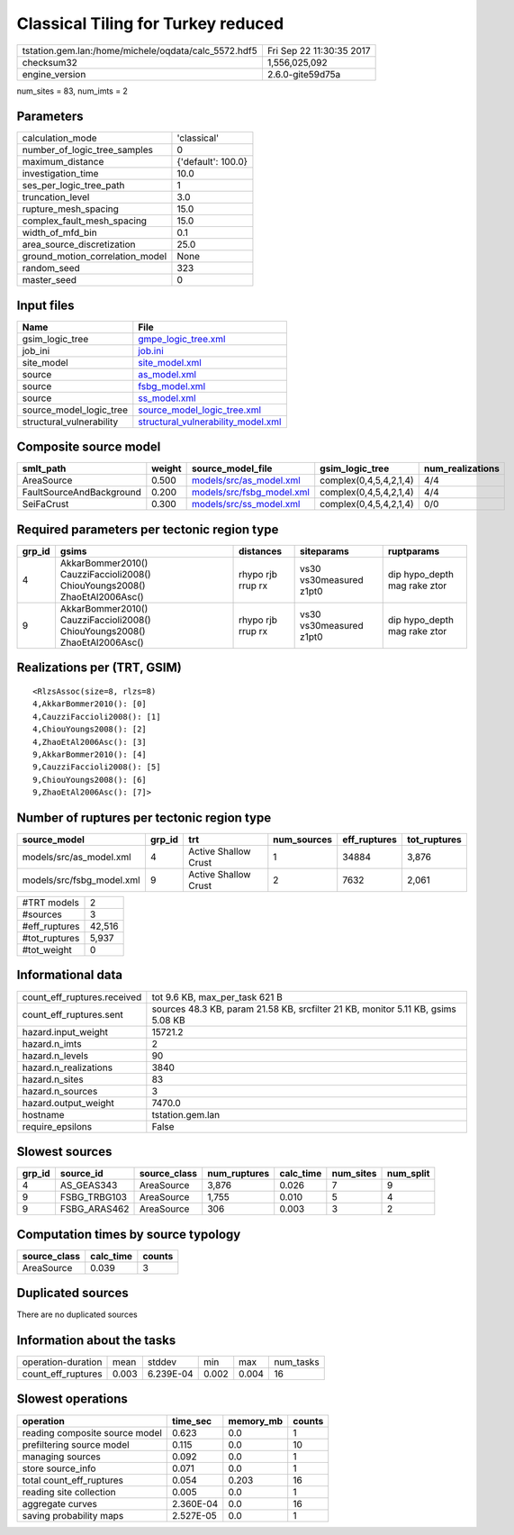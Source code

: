 Classical Tiling for Turkey reduced
===================================

==================================================== ========================
tstation.gem.lan:/home/michele/oqdata/calc_5572.hdf5 Fri Sep 22 11:30:35 2017
checksum32                                           1,556,025,092           
engine_version                                       2.6.0-gite59d75a        
==================================================== ========================

num_sites = 83, num_imts = 2

Parameters
----------
=============================== ==================
calculation_mode                'classical'       
number_of_logic_tree_samples    0                 
maximum_distance                {'default': 100.0}
investigation_time              10.0              
ses_per_logic_tree_path         1                 
truncation_level                3.0               
rupture_mesh_spacing            15.0              
complex_fault_mesh_spacing      15.0              
width_of_mfd_bin                0.1               
area_source_discretization      25.0              
ground_motion_correlation_model None              
random_seed                     323               
master_seed                     0                 
=============================== ==================

Input files
-----------
======================== ==========================================================================
Name                     File                                                                      
======================== ==========================================================================
gsim_logic_tree          `gmpe_logic_tree.xml <gmpe_logic_tree.xml>`_                              
job_ini                  `job.ini <job.ini>`_                                                      
site_model               `site_model.xml <site_model.xml>`_                                        
source                   `as_model.xml <as_model.xml>`_                                            
source                   `fsbg_model.xml <fsbg_model.xml>`_                                        
source                   `ss_model.xml <ss_model.xml>`_                                            
source_model_logic_tree  `source_model_logic_tree.xml <source_model_logic_tree.xml>`_              
structural_vulnerability `structural_vulnerability_model.xml <structural_vulnerability_model.xml>`_
======================== ==========================================================================

Composite source model
----------------------
======================== ====== ======================================================== ====================== ================
smlt_path                weight source_model_file                                        gsim_logic_tree        num_realizations
======================== ====== ======================================================== ====================== ================
AreaSource               0.500  `models/src/as_model.xml <models/src/as_model.xml>`_     complex(0,4,5,4,2,1,4) 4/4             
FaultSourceAndBackground 0.200  `models/src/fsbg_model.xml <models/src/fsbg_model.xml>`_ complex(0,4,5,4,2,1,4) 4/4             
SeiFaCrust               0.300  `models/src/ss_model.xml <models/src/ss_model.xml>`_     complex(0,4,5,4,2,1,4) 0/0             
======================== ====== ======================================================== ====================== ================

Required parameters per tectonic region type
--------------------------------------------
====== ========================================================================== ================= ======================= ============================
grp_id gsims                                                                      distances         siteparams              ruptparams                  
====== ========================================================================== ================= ======================= ============================
4      AkkarBommer2010() CauzziFaccioli2008() ChiouYoungs2008() ZhaoEtAl2006Asc() rhypo rjb rrup rx vs30 vs30measured z1pt0 dip hypo_depth mag rake ztor
9      AkkarBommer2010() CauzziFaccioli2008() ChiouYoungs2008() ZhaoEtAl2006Asc() rhypo rjb rrup rx vs30 vs30measured z1pt0 dip hypo_depth mag rake ztor
====== ========================================================================== ================= ======================= ============================

Realizations per (TRT, GSIM)
----------------------------

::

  <RlzsAssoc(size=8, rlzs=8)
  4,AkkarBommer2010(): [0]
  4,CauzziFaccioli2008(): [1]
  4,ChiouYoungs2008(): [2]
  4,ZhaoEtAl2006Asc(): [3]
  9,AkkarBommer2010(): [4]
  9,CauzziFaccioli2008(): [5]
  9,ChiouYoungs2008(): [6]
  9,ZhaoEtAl2006Asc(): [7]>

Number of ruptures per tectonic region type
-------------------------------------------
========================= ====== ==================== =========== ============ ============
source_model              grp_id trt                  num_sources eff_ruptures tot_ruptures
========================= ====== ==================== =========== ============ ============
models/src/as_model.xml   4      Active Shallow Crust 1           34884        3,876       
models/src/fsbg_model.xml 9      Active Shallow Crust 2           7632         2,061       
========================= ====== ==================== =========== ============ ============

============= ======
#TRT models   2     
#sources      3     
#eff_ruptures 42,516
#tot_ruptures 5,937 
#tot_weight   0     
============= ======

Informational data
------------------
=========================== ================================================================================
count_eff_ruptures.received tot 9.6 KB, max_per_task 621 B                                                  
count_eff_ruptures.sent     sources 48.3 KB, param 21.58 KB, srcfilter 21 KB, monitor 5.11 KB, gsims 5.08 KB
hazard.input_weight         15721.2                                                                         
hazard.n_imts               2                                                                               
hazard.n_levels             90                                                                              
hazard.n_realizations       3840                                                                            
hazard.n_sites              83                                                                              
hazard.n_sources            3                                                                               
hazard.output_weight        7470.0                                                                          
hostname                    tstation.gem.lan                                                                
require_epsilons            False                                                                           
=========================== ================================================================================

Slowest sources
---------------
====== ============ ============ ============ ========= ========= =========
grp_id source_id    source_class num_ruptures calc_time num_sites num_split
====== ============ ============ ============ ========= ========= =========
4      AS_GEAS343   AreaSource   3,876        0.026     7         9        
9      FSBG_TRBG103 AreaSource   1,755        0.010     5         4        
9      FSBG_ARAS462 AreaSource   306          0.003     3         2        
====== ============ ============ ============ ========= ========= =========

Computation times by source typology
------------------------------------
============ ========= ======
source_class calc_time counts
============ ========= ======
AreaSource   0.039     3     
============ ========= ======

Duplicated sources
------------------
There are no duplicated sources

Information about the tasks
---------------------------
================== ===== ========= ===== ===== =========
operation-duration mean  stddev    min   max   num_tasks
count_eff_ruptures 0.003 6.239E-04 0.002 0.004 16       
================== ===== ========= ===== ===== =========

Slowest operations
------------------
============================== ========= ========= ======
operation                      time_sec  memory_mb counts
============================== ========= ========= ======
reading composite source model 0.623     0.0       1     
prefiltering source model      0.115     0.0       10    
managing sources               0.092     0.0       1     
store source_info              0.071     0.0       1     
total count_eff_ruptures       0.054     0.203     16    
reading site collection        0.005     0.0       1     
aggregate curves               2.360E-04 0.0       16    
saving probability maps        2.527E-05 0.0       1     
============================== ========= ========= ======
